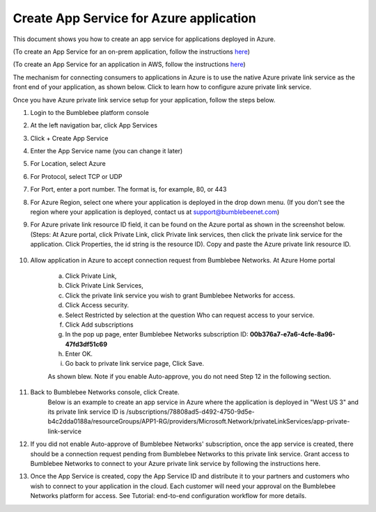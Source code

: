 ==========================================================
Create App Service for Azure application 
==========================================================

This document shows you how to create an app service for applications deployed in Azure.


(To create an App Service for an on-prem application, follow the instructions `here <https://bumblebee-networks-bumblebee-docs.readthedocs-hosted.com/en/latest/AppService/create_app_service_onprem.html>`_)


(To create an App Service for an application in AWS, follow the instructions `here <https://bumblebee-networks-bumblebee-docs.readthedocs-hosted.com/en/latest/AppService/create_app_service_aws.html>`_)


The mechanism for connecting consumers to applications in Azure is to use the native Azure private link service as the front end of your application, as shown below. Click to learn how to configure azure private link service. 

|azure_app|



Once you have Azure private link service setup for your application, follow the steps below.


1. Login to the Bumblebee platform console

#. At the left navigation bar, click App Services

#.  Click + Create App Service

#. Enter the App Service name (you can change it later)

#. For Location, select Azure

#. For Protocol, select TCP or UDP

#. For Port, enter a port number. The format is, for example, 80, or 443

#. For Azure Region, select one where your application is deployed in the drop down menu. (If you don't see the region where your application is deployed, contact us at  support@bumblebeenet.com)

#. For Azure private link resource ID field, it can be found on the Azure portal as shown in the screenshot below. (Steps: At Azure portal, click Private Link, click Private link services, then click the private link service for the application. Click Properties, the id string is the resource ID). Copy and paste the Azure private link resource ID.

    |azure_private_link_service|



#. Allow application in Azure to accept connection request from Bumblebee Networks. At Azure Home portal 

    a. Click Private Link, 
    #. Click Private Link Services, 
    #. Click the private link service you wish to grant Bumblebee Networks for access. 
    #. Click Access security.
    #. Select Restricted by selection at the question Who can request access to your service. 
    #. Click Add subscriptions
    #. In the pop up page, enter Bumblebee Networks subscription ID: **00b376a7-e7a6-4cfe-8a96-47fd3df51c69**
    #. Enter OK.
    #. Go back to private link service page, Click Save. 


    As shown blew. Note if you enable Auto-approve, you do not need Step 12 in the following section. 


    |allow_bumblebee_subscription|


#. Back to Bumblebee Networks console, click Create. 
    Below is an example to create an app service in Azure where the application is deployed in "West US 3" and its private link service ID is /subscriptions/78808ad5-d492-4750-9d5e-b4c2dda0188a/resourceGroups/APP1-RG/providers/Microsoft.Network/privateLinkServices/app-private-link-service

    |app_service_azure|



#. If you did not enable Auto-approve of Bumblebee Networks' subscription, once the app service is created, there should be a connection request pending from Bumblebee Networks to this private link service. Grant access to Bumblebee Networks to connect to your Azure private link service by following the instructions here. 


#. Once the App Service is created, copy the App Service ID and distribute it to your partners and customers who wish to connect to your application in the cloud. Each customer will need your approval on the Bumblebee Networks platform for access. See Tutorial: end-to-end configuration workflow for more details.  


.. |azure_app| image:: media/azure_app.png
    :scale: 30%
.. |azure_private_link_service| image:: media/azure_private_link_service.png
    :scale: 30%
.. |allow_bumblebee_subscription| image:: media/allow_bumblebee_subscription.png
    :scale: 30%
.. |app_service_azure| image:: media/app_service_azure.png